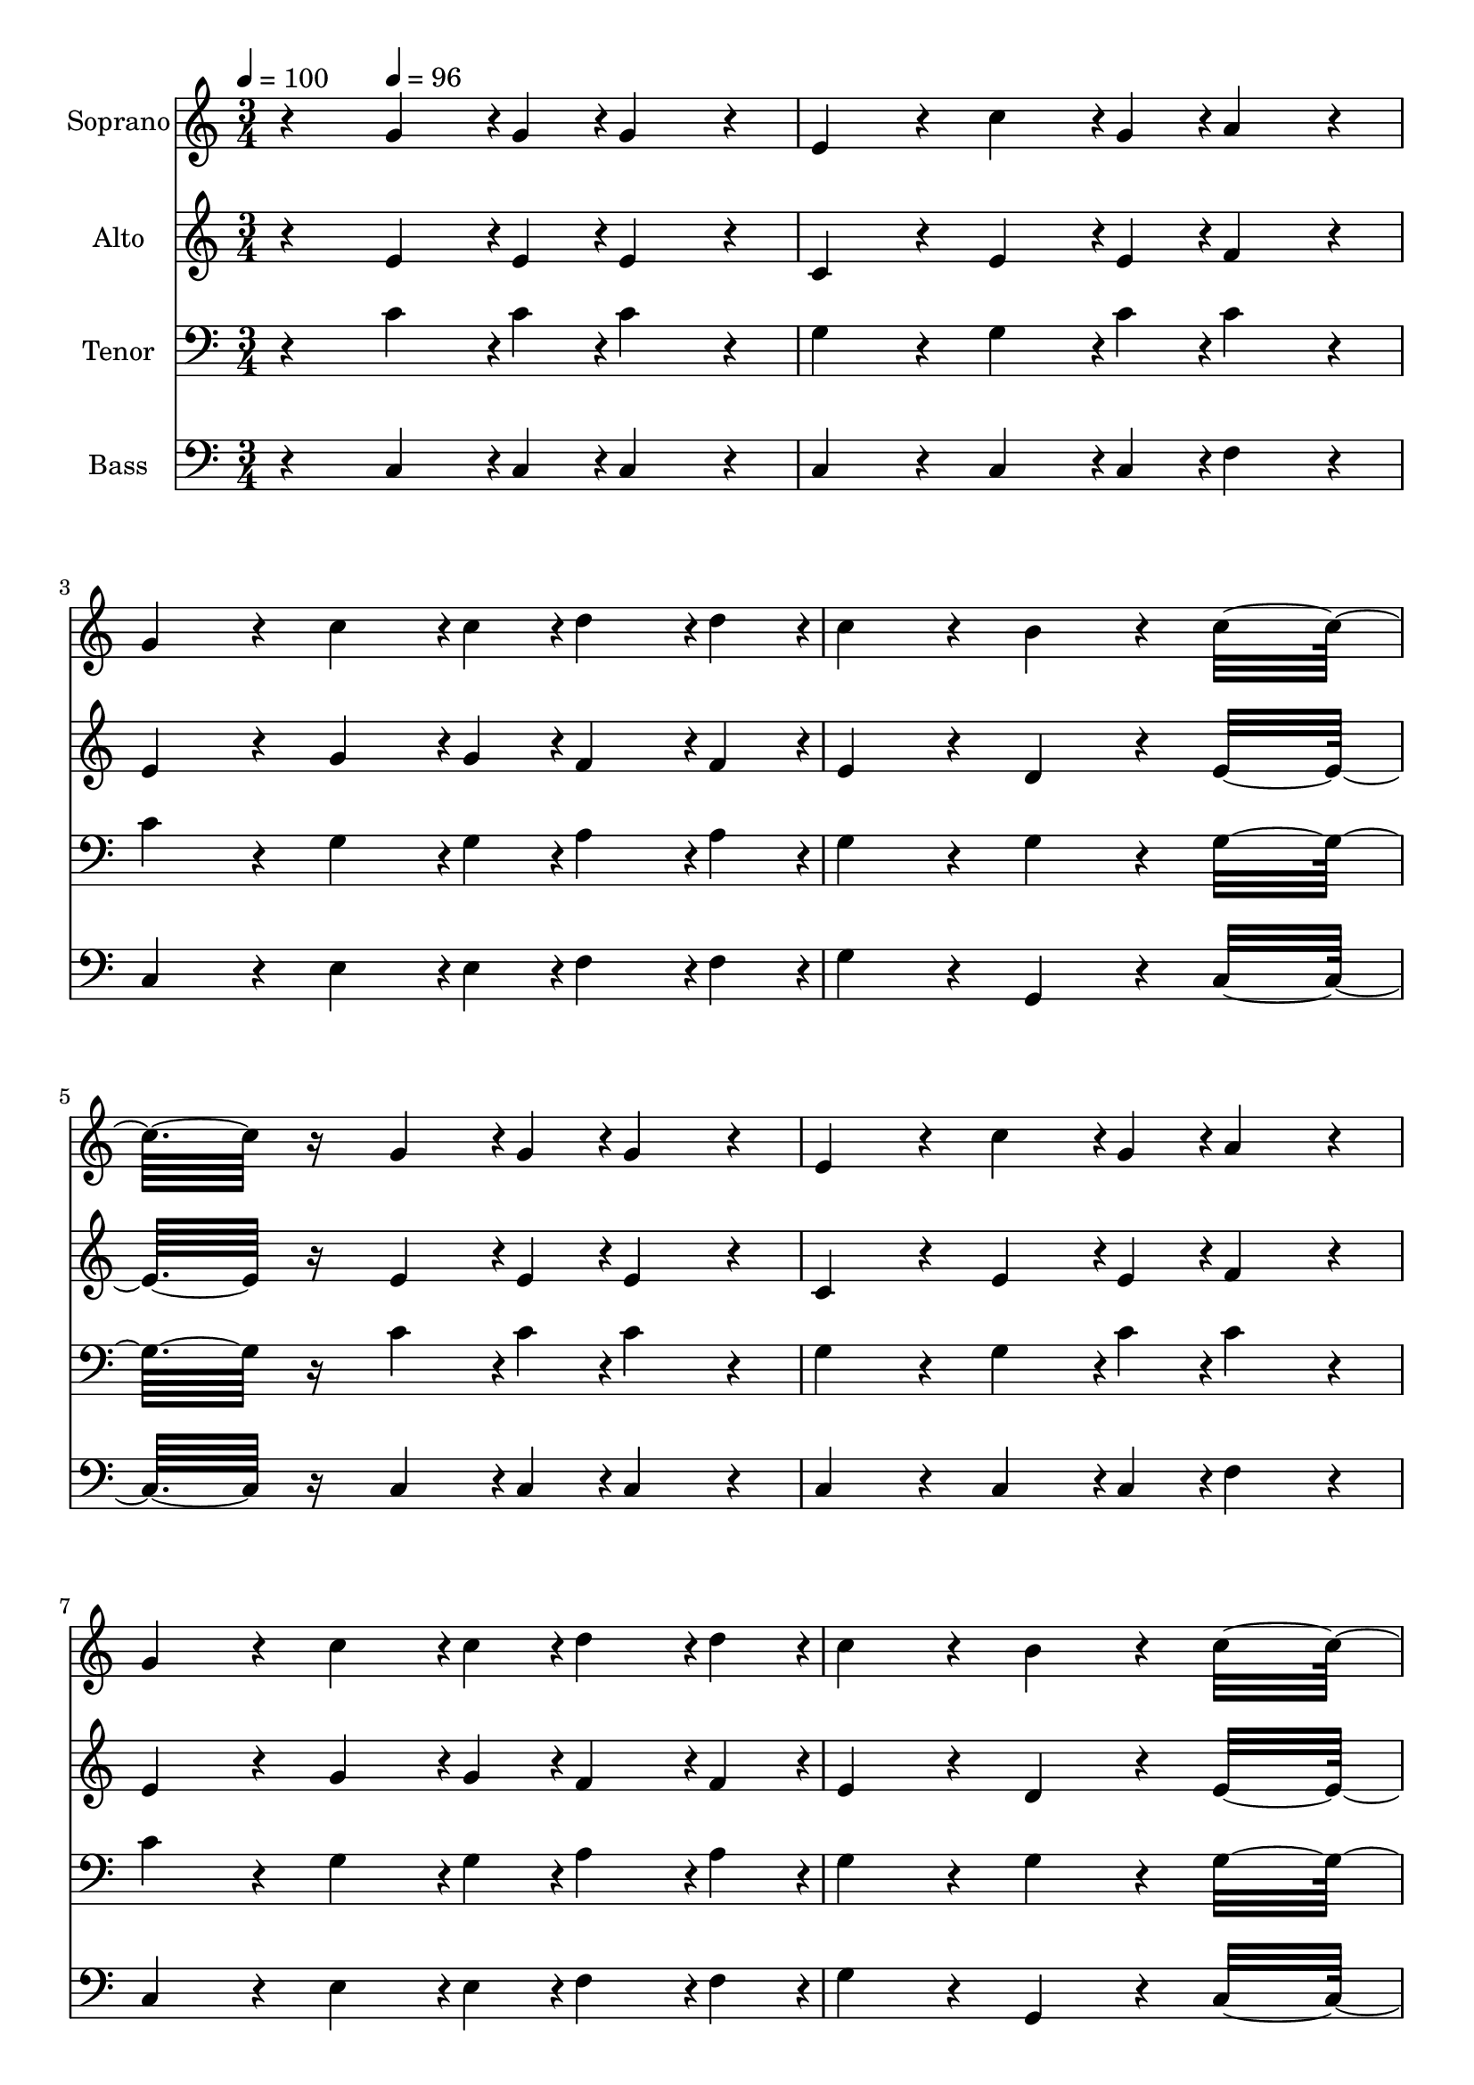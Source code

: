 % Lily was here -- automatically converted by c:/Program Files (x86)/LilyPond/usr/bin/midi2ly.py from output/midi/dh601fv.mid
\version "2.14.0"

\layout {
  \context {
    \Voice
    \remove "Note_heads_engraver"
    \consists "Completion_heads_engraver"
    \remove "Rest_engraver"
    \consists "Completion_rest_engraver"
  }
}

trackAchannelA = {


  \key c \major
    
  \time 3/4 
  

  \key c \major
  
  \tempo 4 = 100 
  
  % [MARKER] Quartet Template
  
  % [MARKER] By <Name>
  
  % [MARKER] Copyright ~ <Year> by <Name>
  
  % [MARKER] All Rights Reserved
  
  % [MARKER] Generated by NoteWorthy Composer
  \skip 4 
  \tempo 4 = 96 
  \skip 4*6315/192 
  \tempo 4 = 96 
  \skip 128 
  \tempo 4 = 96 
  \skip 4*10/192 
  \tempo 4 = 95 
  \skip 4*29/192 
  \tempo 4 = 94 
  \skip 64*9 
  \tempo 4 = 94 
  \skip 4*61/192 
  \tempo 4 = 93 
  \skip 4*35/192 
  \tempo 4 = 93 
  \skip 128*7 
  \tempo 4 = 93 
  \skip 4*10/192 
  \tempo 4 = 92 
  \skip 4*9/192 
  \tempo 4 = 91 
  \skip 4*16/192 
  \tempo 4 = 91 
  \skip 4*23/192 
  \tempo 4 = 90 
  \skip 4*25/192 
  \tempo 4 = 90 
  \skip 4*223/192 
  \tempo 4 = 80 
  \skip 4*1/192 
  \tempo 4 = 91 
  \skip 4*16/192 
  \tempo 4 = 90 
  \skip 4*695/192 
  \tempo 4 = 90 
  \skip 4*57/192 
  \tempo 4 = 89 
  \skip 4*83/192 
  \tempo 4 = 89 
  \skip 64*7 
  \tempo 4 = 89 
  \skip 4*160/192 
  \tempo 4 = 88 
  \skip 4*35/192 
  \tempo 4 = 89 
  \skip 128*17 
  \tempo 4 = 89 
  \skip 4*55/192 
  \tempo 4 = 89 
  
}

trackA = <<
  \context Voice = voiceA \trackAchannelA
>>


trackBchannelA = {
  
  \set Staff.instrumentName = "Soprano"
  
}

trackBchannelB = \relative c {
  r4 g''4*142/192 r4*2/192 g4*46/192 r4*2/192 g4*160/192 r4*32/192 
  | % 2
  e4*160/192 r4*32/192 c'4*142/192 r4*2/192 g4*46/192 r4*2/192 a4*160/192 
  r4*32/192 
  | % 3
  g4*160/192 r4*32/192 c4*142/192 r4*2/192 c4*46/192 r4*2/192 d4*142/192 
  r4*2/192 d4*46/192 r4*2/192 
  | % 4
  c4*160/192 r4*32/192 b4*160/192 r4*32/192 c16*7 r16 g4*142/192 
  r4*2/192 g4*46/192 r4*2/192 g4*160/192 r4*32/192 
  | % 6
  e4*160/192 r4*32/192 c'4*142/192 r4*2/192 g4*46/192 r4*2/192 a4*160/192 
  r4*32/192 
  | % 7
  g4*160/192 r4*32/192 c4*142/192 r4*2/192 c4*46/192 r4*2/192 d4*142/192 
  r4*2/192 d4*46/192 r4*2/192 
  | % 8
  c4*160/192 r4*32/192 b4*160/192 r4*32/192 c16*7 r16 g4*142/192 
  r4*2/192 g4*46/192 r4*2/192 g4*160/192 r4*32/192 
  | % 10
  e4*160/192 r4*32/192 g4*142/192 r4*2/192 g4*46/192 r4*2/192 f4*142/192 
  r4*2/192 f4*46/192 r4*2/192 
  | % 11
  e4*160/192 r4*32/192 d4*160/192 r4*32/192 e16*7 r16 g4*142/192 
  r4*2/192 g4*46/192 r4*2/192 g4*160/192 r4*32/192 
  | % 13
  e4*160/192 r4*32/192 g4*142/192 r4*2/192 g4*46/192 r4*2/192 f4*142/192 
  r4*2/192 f4*46/192 r4*2/192 
  | % 14
  e4*160/192 r4*32/192 d4*160/192 r4*32/192 e16*7 
}

trackB = <<
  \context Voice = voiceA \trackBchannelA
  \context Voice = voiceB \trackBchannelB
>>


trackCchannelA = {
  
  \set Staff.instrumentName = "Alto"
  
}

trackCchannelB = \relative c {
  r4 e'4*142/192 r4*2/192 e4*46/192 r4*2/192 e4*160/192 r4*32/192 
  | % 2
  c4*160/192 r4*32/192 e4*142/192 r4*2/192 e4*46/192 r4*2/192 f4*160/192 
  r4*32/192 
  | % 3
  e4*160/192 r4*32/192 g4*142/192 r4*2/192 g4*46/192 r4*2/192 f4*142/192 
  r4*2/192 f4*46/192 r4*2/192 
  | % 4
  e4*160/192 r4*32/192 d4*160/192 r4*32/192 e16*7 r16 e4*142/192 
  r4*2/192 e4*46/192 r4*2/192 e4*160/192 r4*32/192 
  | % 6
  c4*160/192 r4*32/192 e4*142/192 r4*2/192 e4*46/192 r4*2/192 f4*160/192 
  r4*32/192 
  | % 7
  e4*160/192 r4*32/192 g4*142/192 r4*2/192 g4*46/192 r4*2/192 f4*142/192 
  r4*2/192 f4*46/192 r4*2/192 
  | % 8
  e4*160/192 r4*32/192 d4*160/192 r4*32/192 e16*7 r16 e4*142/192 
  r4*2/192 e4*46/192 r4*2/192 e4*160/192 r4*32/192 
  | % 10
  c4*160/192 r4*32/192 c4*142/192 r4*2/192 c4*46/192 r4*2/192 d4*142/192 
  r4*2/192 d4*46/192 r4*2/192 
  | % 11
  c4*160/192 r4*32/192 b4*160/192 r4*32/192 c16*7 r16 e4*142/192 
  r4*2/192 e4*46/192 r4*2/192 e4*160/192 r4*32/192 
  | % 13
  c4*160/192 r4*32/192 c4*142/192 r4*2/192 c4*46/192 r4*2/192 d4*142/192 
  r4*2/192 d4*46/192 r4*2/192 
  | % 14
  c4*160/192 r4*32/192 b4*160/192 r4*32/192 c16*7 
}

trackC = <<
  \context Voice = voiceA \trackCchannelA
  \context Voice = voiceB \trackCchannelB
>>


trackDchannelA = {
  
  \set Staff.instrumentName = "Tenor"
  
}

trackDchannelB = \relative c {
  r4 c'4*142/192 r4*2/192 c4*46/192 r4*2/192 c4*160/192 r4*32/192 
  | % 2
  g4*160/192 r4*32/192 g4*142/192 r4*2/192 c4*46/192 r4*2/192 c4*160/192 
  r4*32/192 
  | % 3
  c4*160/192 r4*32/192 g4*142/192 r4*2/192 g4*46/192 r4*2/192 a4*142/192 
  r4*2/192 a4*46/192 r4*2/192 
  | % 4
  g4*160/192 r4*32/192 g4*160/192 r4*32/192 g16*7 r16 c4*142/192 
  r4*2/192 c4*46/192 r4*2/192 c4*160/192 r4*32/192 
  | % 6
  g4*160/192 r4*32/192 g4*142/192 r4*2/192 c4*46/192 r4*2/192 c4*160/192 
  r4*32/192 
  | % 7
  c4*160/192 r4*32/192 g4*142/192 r4*2/192 g4*46/192 r4*2/192 a4*142/192 
  r4*2/192 a4*46/192 r4*2/192 
  | % 8
  g4*160/192 r4*32/192 g4*160/192 r4*32/192 g16*7 r16 c4*142/192 
  r4*2/192 c4*46/192 r4*2/192 c4*160/192 r4*32/192 
  | % 10
  g4*160/192 r4*32/192 g4*142/192 r4*2/192 g4*46/192 r4*2/192 a4*142/192 
  r4*2/192 a4*46/192 r4*2/192 
  | % 11
  g4*160/192 r4*32/192 g4*160/192 r4*32/192 g16*7 r16 c4*142/192 
  r4*2/192 c4*46/192 r4*2/192 c4*160/192 r4*32/192 
  | % 13
  g4*160/192 r4*32/192 g4*142/192 r4*2/192 g4*46/192 r4*2/192 a4*142/192 
  r4*2/192 a4*46/192 r4*2/192 
  | % 14
  g4*160/192 r4*32/192 g4*160/192 r4*32/192 g16*7 
}

trackD = <<

  \clef bass
  
  \context Voice = voiceA \trackDchannelA
  \context Voice = voiceB \trackDchannelB
>>


trackEchannelA = {
  
  \set Staff.instrumentName = "Bass"
  
}

trackEchannelB = \relative c {
  r4 c4*142/192 r4*2/192 c4*46/192 r4*2/192 c4*160/192 r4*32/192 
  | % 2
  c4*160/192 r4*32/192 c4*142/192 r4*2/192 c4*46/192 r4*2/192 f4*160/192 
  r4*32/192 
  | % 3
  c4*160/192 r4*32/192 e4*142/192 r4*2/192 e4*46/192 r4*2/192 f4*142/192 
  r4*2/192 f4*46/192 r4*2/192 
  | % 4
  g4*160/192 r4*32/192 g,4*160/192 r4*32/192 c16*7 r16 c4*142/192 
  r4*2/192 c4*46/192 r4*2/192 c4*160/192 r4*32/192 
  | % 6
  c4*160/192 r4*32/192 c4*142/192 r4*2/192 c4*46/192 r4*2/192 f4*160/192 
  r4*32/192 
  | % 7
  c4*160/192 r4*32/192 e4*142/192 r4*2/192 e4*46/192 r4*2/192 f4*142/192 
  r4*2/192 f4*46/192 r4*2/192 
  | % 8
  g4*160/192 r4*32/192 g,4*160/192 r4*32/192 c16*7 r16 c4*142/192 
  r4*2/192 c4*46/192 r4*2/192 c4*160/192 r4*32/192 
  | % 10
  c4*160/192 r4*32/192 e4*142/192 r4*2/192 e4*46/192 r4*2/192 f4*142/192 
  r4*2/192 f4*46/192 r4*2/192 
  | % 11
  g4*160/192 r4*32/192 g,4*160/192 r4*32/192 c16*7 r16 c4*142/192 
  r4*2/192 c4*46/192 r4*2/192 c4*160/192 r4*32/192 
  | % 13
  c4*160/192 r4*32/192 e4*142/192 r4*2/192 e4*46/192 r4*2/192 f4*142/192 
  r4*2/192 f4*46/192 r4*2/192 
  | % 14
  g4*160/192 r4*32/192 g,4*160/192 r4*32/192 c16*7 
}

trackE = <<

  \clef bass
  
  \context Voice = voiceA \trackEchannelA
  \context Voice = voiceB \trackEchannelB
>>


trackF = <<
>>


trackGchannelA = {
  
  \set Staff.instrumentName = "Digital Hymn #601"
  
}

trackG = <<
  \context Voice = voiceA \trackGchannelA
>>


trackHchannelA = {
  
  \set Staff.instrumentName = "Watchmen, on the Walls of Zion"
  
}

trackH = <<
  \context Voice = voiceA \trackHchannelA
>>


\score {
  <<
    \context Staff=trackB \trackA
    \context Staff=trackB \trackB
    \context Staff=trackC \trackA
    \context Staff=trackC \trackC
    \context Staff=trackD \trackA
    \context Staff=trackD \trackD
    \context Staff=trackE \trackA
    \context Staff=trackE \trackE
  >>
  \layout {}
  \midi {}
}
